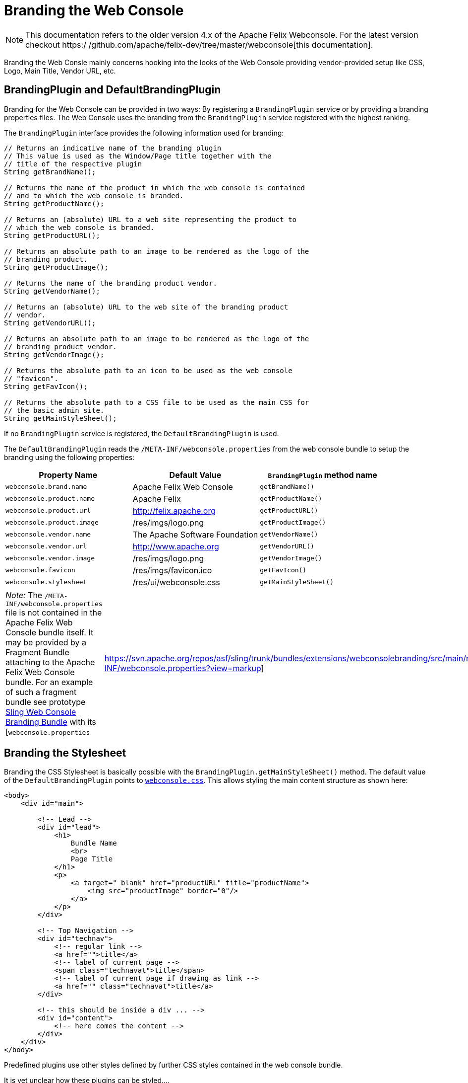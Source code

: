 = Branding the Web Console

NOTE: This documentation refers to the older version 4.x of the Apache Felix Webconsole. For the latest version checkout https:/
/github.com/apache/felix-dev/tree/master/webconsole[this documentation].

Branding the Web Consle mainly concerns hooking into the looks of the Web Console providing vendor-provided setup like CSS, Logo, Main Title, Vendor URL, etc.

== BrandingPlugin and DefaultBrandingPlugin

Branding for the Web Console can be provided in two ways: By registering a `BrandingPlugin` service or by providing a branding properties files.
The Web Console uses the branding from the `BrandingPlugin` service registered with the highest ranking.

The `BrandingPlugin` interface provides the following information used for branding:

[source,java]
----
// Returns an indicative name of the branding plugin
// This value is used as the Window/Page title together with the
// title of the respective plugin
String getBrandName();

// Returns the name of the product in which the web console is contained
// and to which the web console is branded.
String getProductName();

// Returns an (absolute) URL to a web site representing the product to
// which the web console is branded.
String getProductURL();

// Returns an absolute path to an image to be rendered as the logo of the
// branding product.
String getProductImage();

// Returns the name of the branding product vendor.
String getVendorName();

// Returns an (absolute) URL to the web site of the branding product
// vendor.
String getVendorURL();

// Returns an absolute path to an image to be rendered as the logo of the
// branding product vendor.
String getVendorImage();

// Returns the absolute path to an icon to be used as the web console
// "favicon".
String getFavIcon();

// Returns the absolute path to a CSS file to be used as the main CSS for
// the basic admin site.
String getMainStyleSheet();
----

If no `BrandingPlugin` service is registered, the `DefaultBrandingPlugin` is used.

The `DefaultBrandingPlugin` reads the `/META-INF/webconsole.properties` from the web console bundle to setup the branding using the following properties:

|===
| Property Name | Default Value | `BrandingPlugin` method name

| `webconsole.brand.name`
| Apache Felix Web Console
| `getBrandName()`

| `webconsole.product.name`
| Apache Felix
| `getProductName()`

| `webconsole.product.url`
| http://felix.apache.org
| `getProductURL()`

| `webconsole.product.image`
| /res/imgs/logo.png
| `getProductImage()`

| `webconsole.vendor.name`
| The Apache Software Foundation
| `getVendorName()`

| `webconsole.vendor.url`
| http://www.apache.org
| `getVendorURL()`

| `webconsole.vendor.image`
| /res/imgs/logo.png
| `getVendorImage()`

| `webconsole.favicon`
| /res/imgs/favicon.ico
| `getFavIcon()`

| `webconsole.stylesheet`
| /res/ui/webconsole.css
| `getMainStyleSheet()`
|===

[cols=2*]
|===
| _Note:_ The `/META-INF/webconsole.properties` file is not contained in the Apache Felix Web Console bundle itself.
It may be provided by a Fragment Bundle attaching to the Apache Felix Web Console bundle.
For an example of such a fragment bundle see prototype https://svn.apache.org/repos/asf/sling/trunk/bundles/extensions/webconsolebranding/[Sling Web Console Branding Bundle] with its [`webconsole.properties`
| https://svn.apache.org/repos/asf/sling/trunk/bundles/extensions/webconsolebranding/src/main/resources/META-INF/webconsole.properties?view=markup]
|===

== Branding the Stylesheet

Branding the CSS Stylesheet is basically possible with the `BrandingPlugin.getMainStyleSheet()` method.
The default value of the `DefaultBrandingPlugin` points to http://svn.apache.org/viewvc/felix/trunk/webconsole/src/main/resources/res/ui/webconsole.css?view=markup[`webconsole.css`].
This allows styling the main content structure as shown here:

[source,html]
----
<body>
    <div id="main">

        <!-- Lead -->
        <div id="lead">
            <h1>
                Bundle Name
                <br>
                Page Title
            </h1>
            <p>
                <a target="_blank" href="productURL" title="productName">
                    <img src="productImage" border="0"/>
                </a>
            </p>
        </div>

        <!-- Top Navigation -->
        <div id="technav">
            <!-- regular link -->
            <a href="">title</a>
            <!-- label of current page -->
            <span class="technavat">title</span>
            <!-- label of current page if drawing as link -->
            <a href="" class="technavat">title</a>
        </div>

        <!-- this should be inside a div ... -->
        <div id="content">
            <!-- here comes the content -->
        </div>
    </div>
</body>
----

Predefined plugins use other styles defined by further CSS styles contained in the web console bundle.

It is yet unclear how these plugins can be styled....
